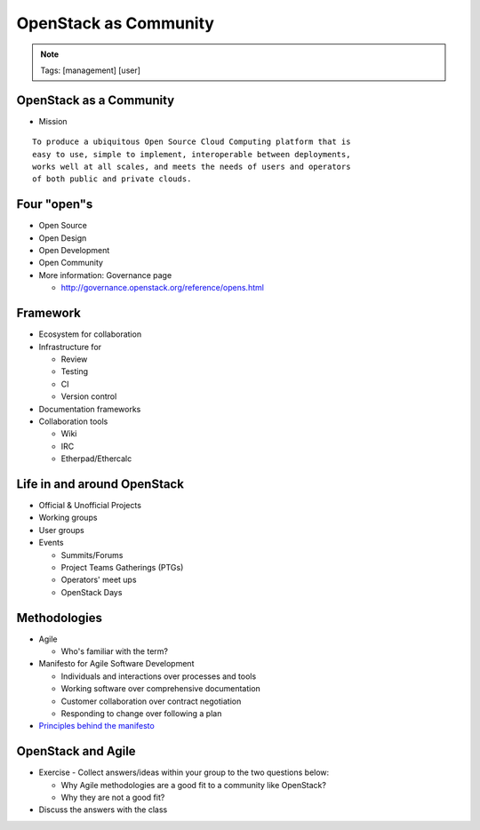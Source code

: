 ======================
OpenStack as Community
======================

.. image:: ./_assets/os_background.png
   :class: fill
   :width: 100%
.. note::
   Tags: [management] [user]

OpenStack as a Community
========================

- Mission

::

  To produce a ubiquitous Open Source Cloud Computing platform that is
  easy to use, simple to implement, interoperable between deployments,
  works well at all scales, and meets the needs of users and operators
  of both public and private clouds.

Four "open"s
============

- Open Source
- Open Design
- Open Development
- Open Community
- More information: Governance page

  - http://governance.openstack.org/reference/opens.html

Framework
=========

- Ecosystem for collaboration
- Infrastructure for

  - Review
  - Testing
  - CI
  - Version control

- Documentation frameworks
- Collaboration tools

  - Wiki
  - IRC
  - Etherpad/Ethercalc

Life in and around OpenStack
============================

- Official & Unofficial Projects
- Working groups
- User groups
- Events

  - Summits/Forums
  - Project Teams Gatherings (PTGs)
  - Operators' meet ups
  - OpenStack Days

Methodologies
=============

- Agile

  - Who's familiar with the term?

- Manifesto for Agile Software Development

  - Individuals and interactions over processes and tools
  - Working software over comprehensive documentation
  - Customer collaboration over contract negotiation
  - Responding to change over following a plan

- `Principles behind the manifesto <http://agilemanifesto.org/principles.html>`_

OpenStack and Agile
===================

- Exercise - Collect answers/ideas within your group to the two questions
  below:

  - Why Agile methodologies are a good fit to a community like OpenStack?
  - Why they are not a good fit?

- Discuss the answers with the class
